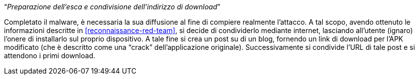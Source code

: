 [.text-center]
"`__Preparazione dell'esca e condivisione dell'indirizzo di download__`"

Completato il malware, è necessaria la sua diffusione al fine di compiere
realmente l'attacco. A tal scopo, avendo ottenuto le informazioni descritte in
<<reconnaissance-red-team>>, si decide di condividerlo mediante internet,
lasciando all'utente (ignaro) l'onere di installarlo sul proprio dispositivo. A
tale fine si crea un post su di un blog, fornendo un link di download per l'APK
modificato (che è descritto come una "`crack`" dell'applicazione originale).
Successivamente si condivide l'URL di tale post e si attendono i primi download.
